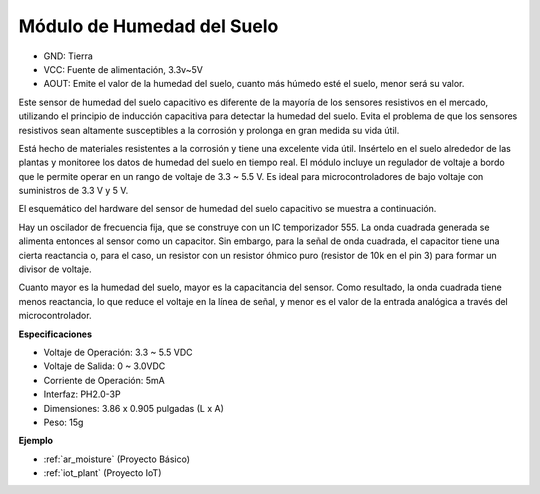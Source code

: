 .. _cpn_soil_moisture:

Módulo de Humedad del Suelo
================================

.. image:: img/soil_mositure.png

* GND: Tierra
* VCC: Fuente de alimentación, 3.3v~5V
* AOUT: Emite el valor de la humedad del suelo, cuanto más húmedo esté el suelo, menor será su valor.

Este sensor de humedad del suelo capacitivo es diferente de la mayoría de los sensores resistivos en el mercado, utilizando el principio de inducción capacitiva para detectar la humedad del suelo. Evita el problema de que los sensores resistivos sean altamente susceptibles a la corrosión y prolonga en gran medida su vida útil.

Está hecho de materiales resistentes a la corrosión y tiene una excelente vida útil. Insértelo en el suelo alrededor de las plantas y monitoree los datos de humedad del suelo en tiempo real. El módulo incluye un regulador de voltaje a bordo que le permite operar en un rango de voltaje de 3.3 ~ 5.5 V. Es ideal para microcontroladores de bajo voltaje con suministros de 3.3 V y 5 V.

El esquemático del hardware del sensor de humedad del suelo capacitivo se muestra a continuación.

.. image:: img/solid_schematic.png

Hay un oscilador de frecuencia fija, que se construye con un IC temporizador 555. La onda cuadrada generada se alimenta entonces al sensor como un capacitor. Sin embargo, para la señal de onda cuadrada, el capacitor tiene una cierta reactancia o, para el caso, un resistor con un resistor óhmico puro (resistor de 10k en el pin 3) para formar un divisor de voltaje.

Cuanto mayor es la humedad del suelo, mayor es la capacitancia del sensor. Como resultado, la onda cuadrada tiene menos reactancia, lo que reduce el voltaje en la línea de señal, y menor es el valor de la entrada analógica a través del microcontrolador.

**Especificaciones**

* Voltaje de Operación: 3.3 ~ 5.5 VDC
* Voltaje de Salida: 0 ~ 3.0VDC
* Corriente de Operación: 5mA
* Interfaz: PH2.0-3P
* Dimensiones: 3.86 x 0.905 pulgadas (L x A)
* Peso: 15g

**Ejemplo**

* :ref:`ar_moisture` (Proyecto Básico)
* :ref:`iot_plant` (Proyecto IoT)
